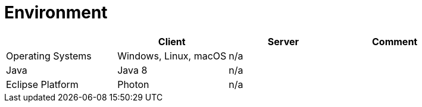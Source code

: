 = Environment

[Environment]
|===
| |Client |Server |Comment

|Operating Systems
|Windows, Linux, macOS
|n/a
|

|Java
|Java 8
|n/a
|

|Eclipse Platform
|Photon
|n/a
|
|===